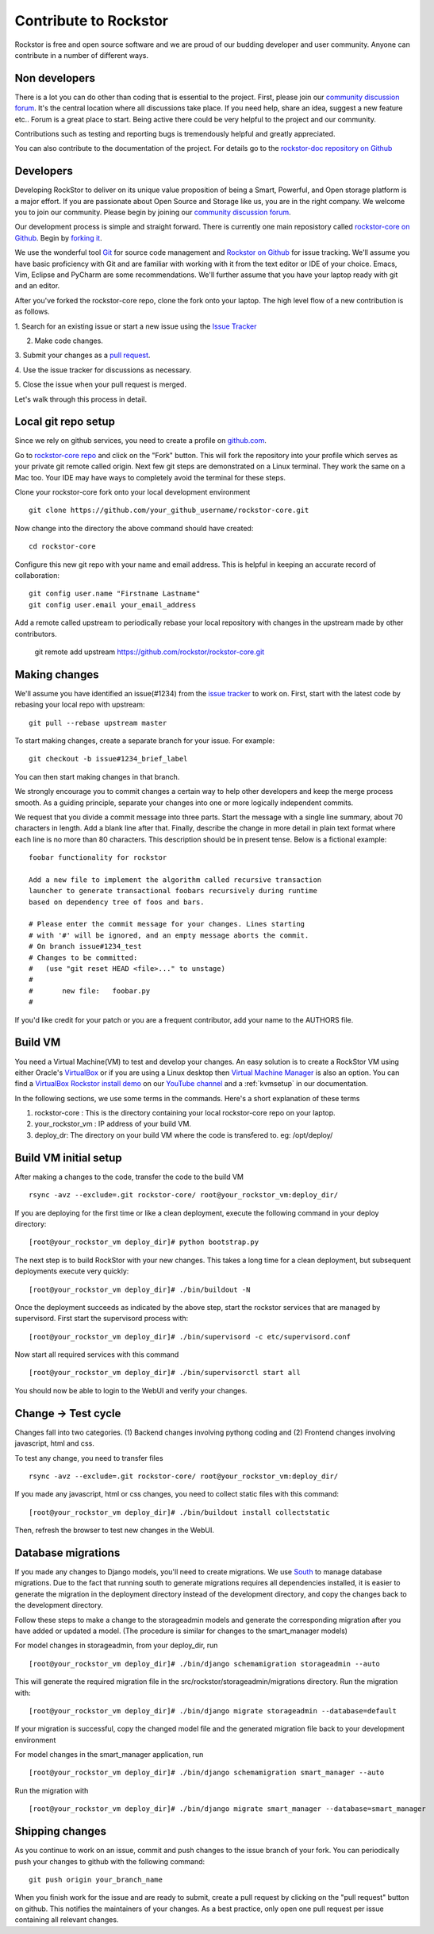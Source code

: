 
.. _contributetorockstor:

Contribute to Rockstor
======================

Rockstor is free and open source software and we are proud of our budding
developer and user community. Anyone can contribute in a number of different ways.

.. _storageexperts:

Non developers
---------------

There is a lot you can do other than coding that is essential to the
project. First, please join our `community discussion forum
<http://forum.rockstor.com>`_. It's the central location where all discussions
take place. If you need help, share an idea, suggest a new feature etc.. Forum
is a great place to start. Being active there could be very helpful to the
project and our community.

Contributions such as testing and reporting bugs is tremendously helpful and
greatly appreciated.

You can also contribute to the documentation of the project. For details go to
the `rockstor-doc repository on Github
<https://github.com/rockstor/rockstor-doc>`_

.. _developers:

Developers
----------

Developing RockStor to deliver on its unique value proposition of being a
Smart, Powerful, and Open storage platform is a major effort. If you are
passionate about Open Source and Storage like us, you are in the right
company. We welcome you to join our community. Please begin by joining our
`community discussion forum <http://forum.rockstor.com>`_.

Our development process is simple and straight forward. There is currently one
main reposistory called `rockstor-core on Github
<https://github.com/rockstor/rockstor-core>`_. Begin by `forking it
<https://github.com/rockstor/rockstor-core#fork-destination-box>`_.

We use the wonderful tool `Git <http://git-scm.com/>`_ for source code
management and `Rockstor on Github <https://github.com/rockstor>`_ for issue
tracking. We'll assume you have basic proficiency with Git and are familiar
with working with it from the text editor or IDE of your choice. Emacs, Vim,
Eclipse and PyCharm are some recommendations. We'll further assume that you
have your laptop ready with git and an editor.

After you've forked the rockstor-core repo, clone the fork onto your
laptop. The high level flow of a new contribution is as follows.

1. Search for an existing issue or start a new issue using the `Issue
Tracker <https://github.com/organizations/rockstor/dashboard/issues>`_

2. Make code changes.

3. Submit your changes as a `pull request
<https://help.github.com/articles/using-pull-requests>`_.

4. Use the issue tracker for discussions as
necessary.

5. Close the issue when your pull request is
merged.

Let's walk through this process in detail.

Local git repo setup
--------------------

Since we rely on github services, you need to create a profile on `github.com
<https://github.com/>`_.

Go to `rockstor-core repo <https://github.com/rockstor/rockstor-core>`_ and
click on the "Fork" button. This will fork the repository into your profile
which serves as your private git remote called origin. Next few git steps are
demonstrated on a Linux terminal. They work the same on a Mac too. Your IDE
may have ways to completely avoid the terminal for these steps.

Clone your rockstor-core fork onto your local development environment
::

        git clone https://github.com/your_github_username/rockstor-core.git

Now change into the directory the above command should have created::

        cd rockstor-core

Configure this new git repo with your name and email address. This is helpful in
keeping an accurate record of collaboration::

        git config user.name "Firstname Lastname"
        git config user.email your_email_address

Add a remote called upstream to periodically rebase your local repository with
changes in the upstream made by other contributors.

        git remote add upstream https://github.com/rockstor/rockstor-core.git


Making changes
--------------

We'll assume you have identified an issue(#1234) from the `issue tracker
<https://github.com/rockstor/rockstor-core/issues>`_ to work on. First, start
with the latest code by rebasing your local repo with upstream::

        git pull --rebase upstream master

To start making changes, create a separate branch for your issue. For example::

        git checkout -b issue#1234_brief_label

You can then start making changes in that branch.

We strongly encourage you to commit changes a certain way to help other
developers and keep the merge process smooth. As a guiding principle, separate
your changes into one or more logically independent commits.

We request that you divide a commit message into three parts. Start the message
with a single line summary, about 70 characters in length. Add a blank line
after that. Finally, describe the change in more detail in plain text format
where each line is no more than 80 characters. This description should be in
present tense. Below is a fictional example::

        foobar functionality for rockstor

        Add a new file to implement the algorithm called recursive transaction
        launcher to generate transactional foobars recursively during runtime
        based on dependency tree of foos and bars.

        # Please enter the commit message for your changes. Lines starting
        # with '#' will be ignored, and an empty message aborts the commit.
        # On branch issue#1234_test
        # Changes to be committed:
        #   (use "git reset HEAD <file>..." to unstage)
        #
        #       new file:   foobar.py
        #

If you'd like credit for your patch or you are a frequent contributor, add your
name to the AUTHORS file.

Build VM
--------

You need a Virtual Machine(VM) to test and develop your changes. An easy solution
is to create a RockStor VM using either Oracle's `VirtualBox
<https://www.virtualbox.org/>`_ or if you are using a Linux desktop then
`Virtual Machine Manager <https://virt-manager.org>`_ is also an option. You
can find a `VirtualBox Rockstor install demo
<https://www.youtube.com/watch?v=00k_RwwC5Ms>`_ on our `YouTube channel
<https://www.youtube.com/channel/UCOr8Q4DA7gYDpeSv09BVCRQ>`_ and a
:ref:`kvmsetup` in our documentation.

In the following sections, we use some terms in the commands. Here's a short
explanation of these terms

1. rockstor-core : This is the directory containing your local rockstor-core
   repo on your laptop.

2. your_rockstor_vm : IP address of your build VM.

3. deploy_dr: The directory on your build VM where the code is transfered
   to. eg: /opt/deploy/


Build VM initial setup
----------------------

After making a changes to the code, transfer the code to the build VM
::

        rsync -avz --exclude=.git rockstor-core/ root@your_rockstor_vm:deploy_dir/

If you are deploying for the first time or like a clean deployment, execute the
following command in your deploy directory::

        [root@your_rockstor_vm deploy_dir]# python bootstrap.py

The next step is to build RockStor with your new changes. This takes a long
time for a clean deployment, but subsequent deployments execute very quickly::

        [root@your_rockstor_vm deploy_dir]# ./bin/buildout -N

Once the deployment succeeds as indicated by the above step, start the rockstor
services that are managed by supervisord. First start the supervisord process
with::

        [root@your_rockstor_vm deploy_dir]# ./bin/supervisord -c etc/supervisord.conf

Now start all required services with this command
::

        [root@your_rockstor_vm deploy_dir]# ./bin/supervisorctl start all

You should now be able to login to the WebUI and verify your changes.

Change -> Test cycle
--------------------

Changes fall into two categories. (1) Backend changes involving pythong coding
and (2) Frontend changes involving javascript, html and css.

To test any change, you need to transfer files
::
        rsync -avz --exclude=.git rockstor-core/ root@your_rockstor_vm:deploy_dir/

If you made any javascript, html or css changes, you need to collect static
files with this command::

        [root@your_rockstor_vm deploy_dir]# ./bin/buildout install collectstatic

Then, refresh the browser to test new changes in the WebUI.

Database migrations
-------------------

If you made any changes to Django models, you'll need to create migrations. We
use `South <http://south.aeracode.org/>`_ to manage database migrations. Due to
the fact that running south to generate migrations requires all dependencies
installed, it is easier to generate the migration in the deployment directory
instead of the development directory, and copy the changes back to the
development directory.

Follow these steps to make a change to the storageadmin models and generate the
corresponding migration after you have added or updated a model. (The procedure is similar for changes to the smart_manager models)

For model changes in storageadmin, from your deploy_dir, run
::

        [root@your_rockstor_vm deploy_dir]# ./bin/django schemamigration storageadmin --auto

This will generate the required migration file in the
src/rockstor/storageadmin/migrations directory. Run the migration with::

        [root@your_rockstor_vm deploy_dir]# ./bin/django migrate storageadmin --database=default

If your migration is successful, copy the changed model file and the generated
migration file back to your development environment

For model changes in the smart_manager application, run
::

        [root@your_rockstor_vm deploy_dir]# ./bin/django schemamigration smart_manager --auto

Run the migration with
::

        [root@your_rockstor_vm deploy_dir]# ./bin/django migrate smart_manager --database=smart_manager

Shipping changes
----------------

As you continue to work on an issue, commit and push changes to the issue
branch of your fork. You can periodically push your changes to github with the
following command::

        git push origin your_branch_name

When you finish work for the issue and are ready to submit, create a pull
request by clicking on the "pull request" button on github. This notifies the
maintainers of your changes. As a best practice, only open one pull request per
issue containing all relevant changes.
